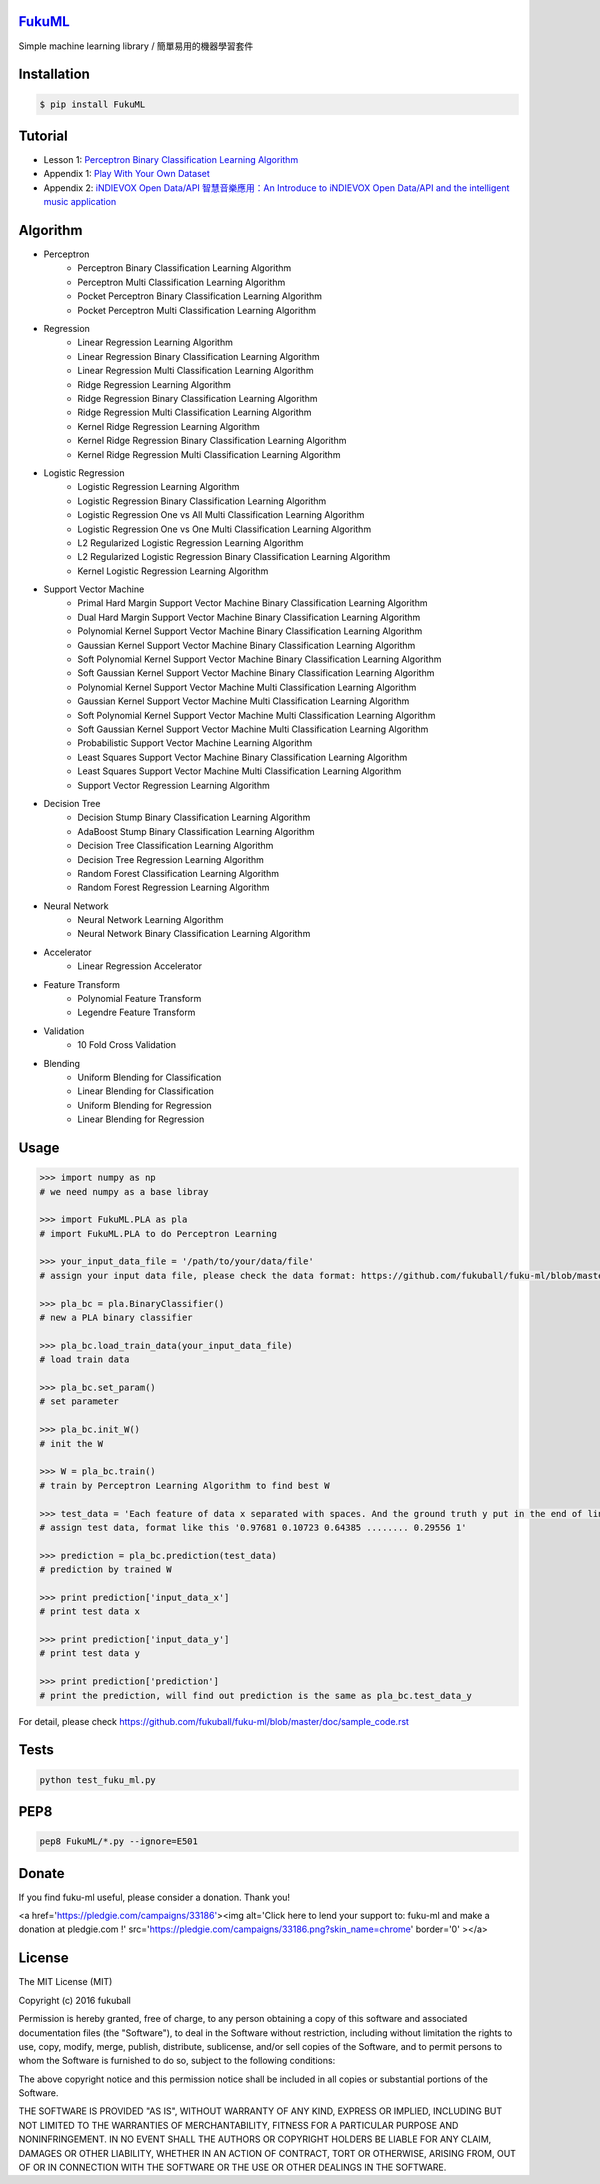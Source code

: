`FukuML`_
=========
.. _FukuML: http://www.fukuball.com/fuku-ml/

.. image:: https://travis-ci.org/fukuball/fuku-ml.svg?branch=master
    :target: https://travis-ci.org/fukuball/fuku-ml

.. image:: https://codecov.io/github/fukuball/fuku-ml/coverage.svg?branch=master
    :target: https://codecov.io/github/fukuball/fuku-ml?branch=master

.. image:: https://badge.fury.io/py/FukuML.svg
    :target: https://badge.fury.io/py/FukuML

.. image:: https://api.codacy.com/project/badge/grade/afc87eff27ab47d6b960ea7b3088c469
    :target: https://www.codacy.com/app/fukuball/fuku-ml

.. image:: https://img.shields.io/badge/made%20with-%e2%9d%a4-ff69b4.svg
    :target: http://www.fukuball.com

Simple machine learning library / 簡單易用的機器學習套件

Installation
============

.. code-block:: bash

    $ pip install FukuML

Tutorial
============

- Lesson 1: `Perceptron Binary Classification Learning Algorithm`_

- Appendix 1: `Play With Your Own Dataset`_

- Appendix 2: `iNDIEVOX Open Data/API 智慧音樂應用：An Introduce to iNDIEVOX Open Data/API and the intelligent music application`_

.. _Perceptron Binary Classification Learning Algorithm: https://github.com/fukuball/FukuML-Tutorial/blob/master/Perceptron%20Binary%20Classification%20Learning%20Algorithm%20Tutorial.ipynb

.. _Play With Your Own Dataset: https://github.com/fukuball/FukuML-Tutorial/blob/master/Play%20With%20Your%20Own%20Dataset%20Tutorial.ipynb

.. _iNDIEVOX Open Data/API 智慧音樂應用：An Introduce to iNDIEVOX Open Data/API and the intelligent music application: https://speakerdeck.com/fukuball/api-and-the-intelligent-music-application

Algorithm
============

- Perceptron
    - Perceptron Binary Classification Learning Algorithm
    - Perceptron Multi Classification Learning Algorithm
    - Pocket Perceptron Binary Classification Learning Algorithm
    - Pocket Perceptron Multi Classification Learning Algorithm
- Regression
    - Linear Regression Learning Algorithm
    - Linear Regression Binary Classification Learning Algorithm
    - Linear Regression Multi Classification Learning Algorithm
    - Ridge Regression Learning Algorithm
    - Ridge Regression Binary Classification Learning Algorithm
    - Ridge Regression Multi Classification Learning Algorithm
    - Kernel Ridge Regression Learning Algorithm
    - Kernel Ridge Regression Binary Classification Learning Algorithm
    - Kernel Ridge Regression Multi Classification Learning Algorithm
- Logistic Regression
    - Logistic Regression Learning Algorithm
    - Logistic Regression Binary Classification Learning Algorithm
    - Logistic Regression One vs All Multi Classification Learning Algorithm
    - Logistic Regression One vs One Multi Classification Learning Algorithm
    - L2 Regularized Logistic Regression Learning Algorithm
    - L2 Regularized Logistic Regression Binary Classification Learning Algorithm
    - Kernel Logistic Regression Learning Algorithm
- Support Vector Machine
    - Primal Hard Margin Support Vector Machine Binary Classification Learning Algorithm
    - Dual Hard Margin Support Vector Machine Binary Classification Learning Algorithm
    - Polynomial Kernel Support Vector Machine Binary Classification Learning Algorithm
    - Gaussian Kernel Support Vector Machine Binary Classification Learning Algorithm
    - Soft Polynomial Kernel Support Vector Machine Binary Classification Learning Algorithm
    - Soft Gaussian Kernel Support Vector Machine Binary Classification Learning Algorithm
    - Polynomial Kernel Support Vector Machine Multi Classification Learning Algorithm
    - Gaussian Kernel Support Vector Machine Multi Classification Learning Algorithm
    - Soft Polynomial Kernel Support Vector Machine Multi Classification Learning Algorithm
    - Soft Gaussian Kernel Support Vector Machine Multi Classification Learning Algorithm
    - Probabilistic Support Vector Machine Learning Algorithm
    - Least Squares Support Vector Machine Binary Classification Learning Algorithm
    - Least Squares Support Vector Machine Multi Classification Learning Algorithm
    - Support Vector Regression Learning Algorithm
- Decision Tree
    - Decision Stump Binary Classification Learning Algorithm
    - AdaBoost Stump Binary Classification Learning Algorithm
    - Decision Tree Classification Learning Algorithm
    - Decision Tree Regression Learning Algorithm
    - Random Forest Classification Learning Algorithm
    - Random Forest Regression Learning Algorithm
- Neural Network
    - Neural Network Learning Algorithm
    - Neural Network Binary Classification Learning Algorithm
- Accelerator
    - Linear Regression Accelerator
- Feature Transform
    - Polynomial Feature Transform
    - Legendre Feature Transform
- Validation
    - 10 Fold Cross Validation
- Blending
    - Uniform Blending for Classification
    - Linear Blending for Classification
    - Uniform Blending for Regression
    - Linear Blending for Regression

Usage
============

.. code-block:: py

    >>> import numpy as np
    # we need numpy as a base libray

    >>> import FukuML.PLA as pla
    # import FukuML.PLA to do Perceptron Learning

    >>> your_input_data_file = '/path/to/your/data/file'
    # assign your input data file, please check the data format: https://github.com/fukuball/fuku-ml/blob/master/FukuML/dataset/pla_binary_train.dat

    >>> pla_bc = pla.BinaryClassifier()
    # new a PLA binary classifier

    >>> pla_bc.load_train_data(your_input_data_file)
    # load train data

    >>> pla_bc.set_param()
    # set parameter

    >>> pla_bc.init_W()
    # init the W

    >>> W = pla_bc.train()
    # train by Perceptron Learning Algorithm to find best W

    >>> test_data = 'Each feature of data x separated with spaces. And the ground truth y put in the end of line separated by a space'
    # assign test data, format like this '0.97681 0.10723 0.64385 ........ 0.29556 1'

    >>> prediction = pla_bc.prediction(test_data)
    # prediction by trained W

    >>> print prediction['input_data_x']
    # print test data x

    >>> print prediction['input_data_y']
    # print test data y

    >>> print prediction['prediction']
    # print the prediction, will find out prediction is the same as pla_bc.test_data_y

For detail, please check https://github.com/fukuball/fuku-ml/blob/master/doc/sample_code.rst

Tests
=========

.. code-block:: shell

   python test_fuku_ml.py

PEP8
=========

.. code-block:: shell

   pep8 FukuML/*.py --ignore=E501

Donate
=========

If you find fuku-ml useful, please consider a donation. Thank you!

<a href='https://pledgie.com/campaigns/33186'><img alt='Click here to lend your support to: fuku-ml and make a donation at pledgie.com !' src='https://pledgie.com/campaigns/33186.png?skin_name=chrome' border='0' ></a>


License
=========
The MIT License (MIT)

Copyright (c) 2016 fukuball

Permission is hereby granted, free of charge, to any person obtaining a copy
of this software and associated documentation files (the "Software"), to deal
in the Software without restriction, including without limitation the rights
to use, copy, modify, merge, publish, distribute, sublicense, and/or sell
copies of the Software, and to permit persons to whom the Software is
furnished to do so, subject to the following conditions:

The above copyright notice and this permission notice shall be included in all
copies or substantial portions of the Software.

THE SOFTWARE IS PROVIDED "AS IS", WITHOUT WARRANTY OF ANY KIND, EXPRESS OR
IMPLIED, INCLUDING BUT NOT LIMITED TO THE WARRANTIES OF MERCHANTABILITY,
FITNESS FOR A PARTICULAR PURPOSE AND NONINFRINGEMENT. IN NO EVENT SHALL THE
AUTHORS OR COPYRIGHT HOLDERS BE LIABLE FOR ANY CLAIM, DAMAGES OR OTHER
LIABILITY, WHETHER IN AN ACTION OF CONTRACT, TORT OR OTHERWISE, ARISING FROM,
OUT OF OR IN CONNECTION WITH THE SOFTWARE OR THE USE OR OTHER DEALINGS IN THE
SOFTWARE.